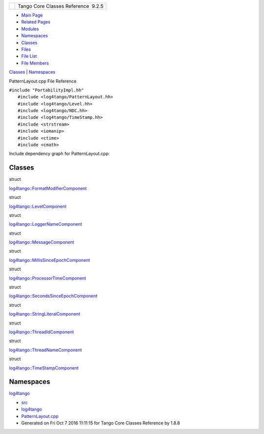 +----------+---------------------------------------+
| |Logo|   | Tango Core Classes Reference  9.2.5   |
+----------+---------------------------------------+

-  `Main Page <../../index.html>`__
-  `Related Pages <../../pages.html>`__
-  `Modules <../../modules.html>`__
-  `Namespaces <../../namespaces.html>`__
-  `Classes <../../annotated.html>`__
-  `Files <../../files.html>`__

-  `File List <../../files.html>`__
-  `File Members <../../globals.html>`__

`Classes <#nested-classes>`__ \| `Namespaces <#namespaces>`__

PatternLayout.cpp File Reference

| ``#include "PortabilityImpl.hh"``
|  ``#include <log4tango/PatternLayout.hh>``
|  ``#include <log4tango/Level.hh>``
|  ``#include <log4tango/NDC.hh>``
|  ``#include <log4tango/TimeStamp.hh>``
|  ``#include <strstream>``
|  ``#include <iomanip>``
|  ``#include <ctime>``
|  ``#include <cmath>``

Include dependency graph for PatternLayout.cpp:

|image1|

Classes
-------

struct  

`log4tango::FormatModifierComponent <../../d9/d7b/structlog4tango_1_1FormatModifierComponent.html>`__

 

struct  

`log4tango::LevelComponent <../../d4/d71/structlog4tango_1_1LevelComponent.html>`__

 

struct  

`log4tango::LoggerNameComponent <../../de/d8d/structlog4tango_1_1LoggerNameComponent.html>`__

 

struct  

`log4tango::MessageComponent <../../d0/d7e/structlog4tango_1_1MessageComponent.html>`__

 

struct  

`log4tango::MillisSinceEpochComponent <../../d6/df9/structlog4tango_1_1MillisSinceEpochComponent.html>`__

 

struct  

`log4tango::ProcessorTimeComponent <../../d2/d11/structlog4tango_1_1ProcessorTimeComponent.html>`__

 

struct  

`log4tango::SecondsSinceEpochComponent <../../d9/d60/structlog4tango_1_1SecondsSinceEpochComponent.html>`__

 

struct  

`log4tango::StringLiteralComponent <../../d2/db7/structlog4tango_1_1StringLiteralComponent.html>`__

 

struct  

`log4tango::ThreadIdComponent <../../d6/dc1/structlog4tango_1_1ThreadIdComponent.html>`__

 

struct  

`log4tango::ThreadNameComponent <../../d5/d69/structlog4tango_1_1ThreadNameComponent.html>`__

 

struct  

`log4tango::TimeStampComponent <../../db/ddd/structlog4tango_1_1TimeStampComponent.html>`__

 

Namespaces
----------

 

`log4tango <../../d4/db0/namespacelog4tango.html>`__

 

-  `src <../../dir_dce6f6254c1e480719f507d4d11781da.html>`__
-  `log4tango <../../dir_c2bf562858037ce0c46f648f9a619349.html>`__
-  `PatternLayout.cpp <../../d6/d13/PatternLayout_8cpp.html>`__
-  Generated on Fri Oct 7 2016 11:11:15 for Tango Core Classes Reference
   by |doxygen| 1.8.8

.. |Logo| image:: ../../logo.jpg
.. |image1| image:: ../../d6/ded/PatternLayout_8cpp__incl.png
.. |doxygen| image:: ../../doxygen.png
   :target: http://www.doxygen.org/index.html
